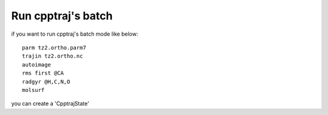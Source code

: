 .. _load_cpptrajstate:

Run cpptraj's batch
===================

if you want to run cpptraj's batch mode like below::

    parm tz2.ortho.parm7
    trajin tz2.ortho.nc
    autoimage
    rms first @CA
    radgyr @H,C,N,O
    molsurf 

you can create a 'CpptrajState'

.. ipython:: python

    # load traj first
    import pytraj as pt
    traj = pt.iterload('./tz2.ortho.nc', 'tz2.ortho.parm7')
    traj
    # create text (do not need to have ``parm`` and ``trajin`` info)
    text = '''
    autoimage
    rms first @CA
    radgyr @H,C,N,O
    molsurf @CA'''
    text
    # load CpptrajState
    state = pt.load_batch(traj, text)
    # performa calculation
    state.run()
    state
    # get some data
    state.datasetlist
    state.datasetlist.keys()
    state.datasetlist[0]
    state.datasetlist[-1]

